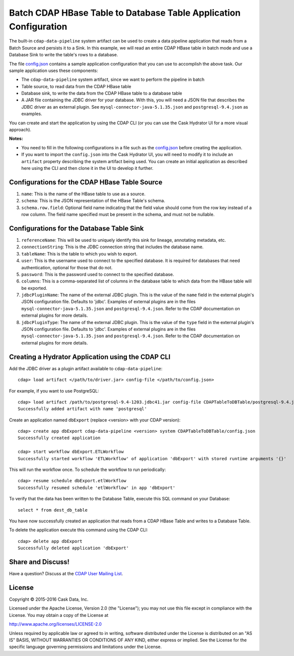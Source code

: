 ==================================================================
Batch CDAP HBase Table to Database Table Application Configuration
==================================================================

The built-in ``cdap-data-pipeline`` system artifact can be used to create a data pipeline
application that reads from a Batch Source and persists it to a Sink. In this example, we
will read an entire CDAP HBase table in batch mode and use a Database Sink to write the
table's rows to a database.

The file `config.json <config.json>`__ contains a sample application configuration that
you can use to accomplish the above task. Our sample application uses these components:

- The ``cdap-data-pipeline`` system artifact, since we want to perform the pipeline in batch
- Table source, to read data from the CDAP HBase table 
- Database sink, to write the data from the CDAP HBase table to a database table
- A JAR file containing the JDBC driver for your database. With this, you will need a JSON file 
  that describes the JDBC driver as an external plugin. See ``mysql-connector-java-5.1.35.json`` and 
  ``postgresql-9.4.json`` as examples.

You can create and start the application by using the CDAP CLI (or you can use the Cask
Hydrator UI for a more visual approach).

**Notes:**

- You need to fill in the following configurations in a file such as the `config.json
  <config.json>`__ before creating the application.
  
- If you want to import the ``config.json`` into the Cask Hydrator UI, you will need to
  modify it to include an ``artifact`` property describing the system artifact being used.
  You can create an initial application as described here using the CLI and then clone it
  in the UI to develop it further.


Configurations for the CDAP HBase Table Source
==============================================

#. ``name``: This is the name of the HBase table to use as a source.

#. ``schema``: This is the JSON representation of the HBase Table's schema.

#. ``schema.row.field``: Optional field name indicating that the field value should come from the row key 
   instead of a row column. The field name specified must be present in the schema, and must not be nullable.


Configurations for the Database Table Sink
==========================================

#. ``referenceName``: This will be used to uniquely identify this sink for lineage, annotating metadata, etc.

#. ``connectionString``: This is the JDBC connection string that includes the database name.

#. ``tableName``: This is the table to which you wish to export.

#. ``user``: This is the username used to connect to the specified database. It is required for databases 
   that need authentication, optional for those that do not.
   
#. ``password``: This is the password used to connect to the specified database.

#. ``columns``: This is a comma-separated list of columns in the database table to which data from the 
   HBase table will be exported.
   
#. ``jdbcPluginName``: The name of the external JDBC plugin. This is the value of the ``name`` field in 
   the external plugin's JSON configuration file. Defaults to 'jdbc'. Examples of external plugins are
   in the files ``mysql-connector-java-5.1.35.json`` and ``postgresql-9.4.json``. Refer to the CDAP 
   documentation on external plugins for more details.
   
#. ``jdbcPluginType``: The name of the external JDBC plugin. This is the value of the ``type`` field in 
   the external plugin's JSON configuration file. Defaults to 'jdbc'. Examples of external plugins are
   in the files ``mysql-connector-java-5.1.35.json`` and ``postgresql-9.4.json``. Refer to the CDAP 
   documentation on external plugins for more details.


Creating a Hydrator Application using the CDAP CLI
==================================================
Add the JDBC driver as a plugin artifact available to ``cdap-data-pipeline``::

  cdap> load artifact </path/to/driver.jar> config-file </path/to/config.json>

For example, if you want to use PostgreSQL::

  cdap> load artifact /path/to/postgresql-9.4-1203.jdbc41.jar config-file CDAPTableToDBTable/postgresql-9.4.json
  Successfully added artifact with name 'postgresql'
  
Create an application named ``dbExport`` (replace <version> with your CDAP version)::

  cdap> create app dbExport cdap-data-pipeline <version> system CDAPTableToDBTable/config.json
  Successfully created application

  cdap> start workflow dbExport.ETLWorkflow
  Successfully started workflow 'ETLWorkflow' of application 'dbExport' with stored runtime arguments '{}'

This will run the workflow once. To schedule the workflow to run periodically::

  cdap> resume schedule dbExport.etlWorkflow
  Successfully resumed schedule 'etlWorkflow' in app 'dbExport'

To verify that the data has been written to the Database Table, execute this SQL command on your Database::

  select * from dest_db_table

You have now successfully created an application that reads from a CDAP HBase Table and writes to a Database Table.

To delete the application execute this command using the CDAP CLI::

  cdap> delete app dbExport
  Successfully deleted application 'dbExport'


Share and Discuss!
==================
Have a question? Discuss at the `CDAP User Mailing List <https://groups.google.com/forum/#!forum/cdap-user>`__.

License
=======
Copyright © 2015-2016 Cask Data, Inc.

Licensed under the Apache License, Version 2.0 (the "License"); you may
not use this file except in compliance with the License. You may obtain
a copy of the License at

http://www.apache.org/licenses/LICENSE-2.0

Unless required by applicable law or agreed to in writing, software
distributed under the License is distributed on an "AS IS" BASIS,
WITHOUT WARRANTIES OR CONDITIONS OF ANY KIND, either express or implied.
See the License for the specific language governing permissions and
limitations under the License.
